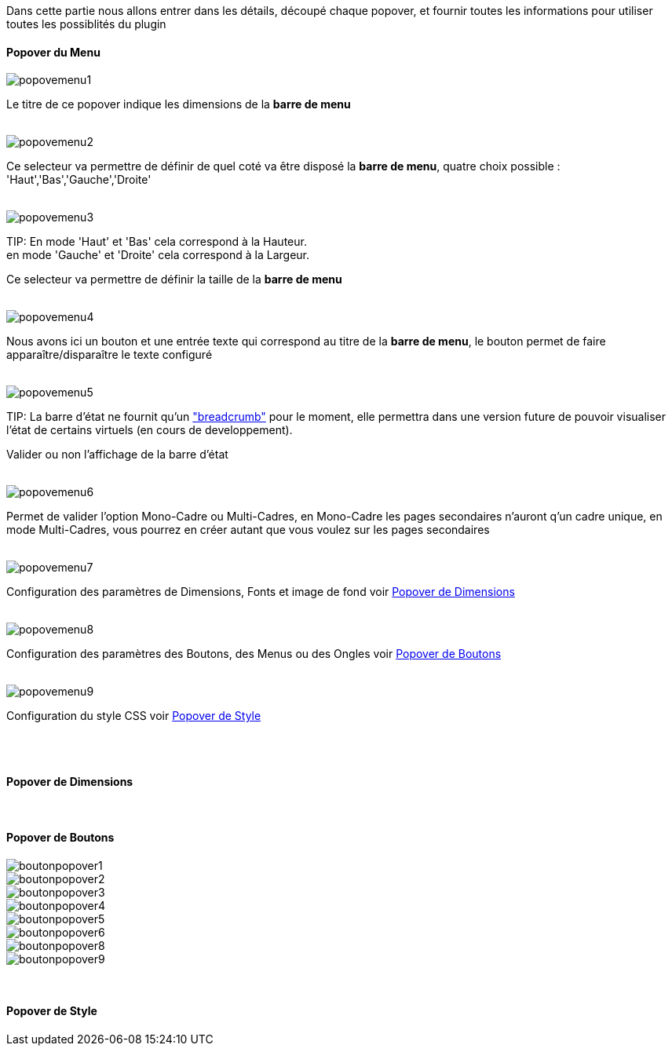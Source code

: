 Dans cette partie nous allons entrer dans les détails, découpé chaque popover, et fournir toutes les informations pour utiliser toutes les possiblités du plugin

==== Popover du Menu
image::../images/popovemenu1.png[]
Le titre de ce popover indique les dimensions de la *barre de menu*
 +
 +

image::../images/popovemenu2.png[]
Ce selecteur va permettre de définir de quel coté va être disposé la *barre de menu*, quatre choix possible : 'Haut','Bas','Gauche','Droite'
 +
 +

image::../images/popovemenu3.png[]
TIP:
En mode 'Haut' et 'Bas' cela correspond à la Hauteur. +
en mode 'Gauche' et 'Droite' cela correspond à la Largeur.

Ce selecteur va permettre de définir la taille de la *barre de menu*
 +
 +
 
image::../images/popovemenu4.png[]
Nous avons ici un bouton et une entrée texte qui correspond au titre de la *barre de menu*, le bouton permet de faire apparaître/disparaître le texte configuré
 +
 +
 
image::../images/popovemenu5.png[]
TIP:
La barre d'état ne fournit qu'un link:http://getbootstrap.com/components/#breadcrumbs["breadcrumb"] pour le moment, elle permettra dans une version future de pouvoir visualiser l'état de certains virtuels (en cours de developpement).

Valider ou non l'affichage de la barre d'état
 +
 +
 
image::../images/popovemenu6.png[]
Permet de valider l'option Mono-Cadre ou Multi-Cadres, en Mono-Cadre les pages secondaires n'auront q'un cadre unique, en mode Multi-Cadres, vous pourrez en créer autant que vous voulez sur les pages secondaires
 +
 +
 
image::../images/popovemenu7.png[]
Configuration des paramètres de Dimensions, Fonts et image de fond voir <<dimensions, Popover de Dimensions>>
 +
 +
 
image::../images/popovemenu8.png[]
Configuration des paramètres des Boutons, des Menus ou des Ongles voir <<boutons,Popover de Boutons>>
 +
 +
 
image::../images/popovemenu9.png[]
Configuration du style CSS voir <<styles,Popover de Style>>
 +
 +
 
[[dimensions]] +

==== Popover de Dimensions

[[boutons]] +

==== Popover de Boutons

image::../images/boutonpopover1.png[]

image::../images/boutonpopover2.png[]

image::../images/boutonpopover3.png[]

image::../images/boutonpopover4.png[]

image::../images/boutonpopover5.png[]

image::../images/boutonpopover6.png[]

image::../images/boutonpopover8.png[]

image::../images/boutonpopover9.png[]


[[styles]] +

==== Popover de Style
